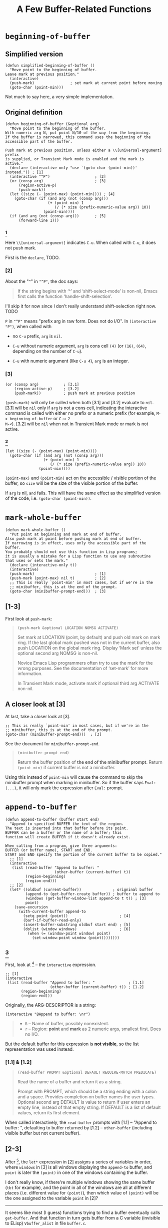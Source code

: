 #+title: A Few Buffer-Related Functions

* =beginning-of-buffer=

** Simplified version

#+begin_src elisp
  (defun simplified-beginning-of-buffer ()
    "Move point to the beginning of buffer.
  Leave mark at previous position."
    (interactive)
    (push-mark)                ; set mark at current point before moving
    (goto-char (point-min)))
#+end_src

Not much to say here, a very simple implementation.

** Original definition

#+begin_src elisp
  (defun beginning-of-buffer (&optional arg)
    "Move point to the beginning of the buffer.
  With numeric arg N, put point N/10 of the way from the beginning.
  If the buffer is narrowed, this command uses the beginning of the
  accessible part of the buffer.

  Push mark at previous position, unless either a \\[universal-argument] prefix
  is supplied, or Transient Mark mode is enabled and the mark is active."
    (declare (interactive-only "use `(goto-char (point-min))' instead.")) ; [1]
    (interactive "^P")                    ; [2]
    (or (consp arg)                       ; [3]
        (region-active-p)
        (push-mark))
    (let ((size (- (point-max) (point-min)))) ; [4]
      (goto-char (if (and arg (not (consp arg)))
                     (+ (point-min) 1
                        (/ (* size (prefix-numeric-value arg)) 10))
                   (point-min))))
    (if (and arg (not (consp arg)))       ; [5]
        (forward-line 1)))
#+end_src

*** [1]

Here =\\[universal-argument]= indicates =C-u=.  When called with
=C-u=, it does not push mark.

First is the =declare=, TODO.

*** [2]

About the "=^=" in ="^P"=, the doc says:

#+begin_quote
If the string begins with ‘^’ and ‘shift-select-mode’ is non-nil,
Emacs first calls the function ‘handle-shift-selection’.
#+end_quote

I'll skip it for now since I don't really understand shift-selection
right now. TODO


=P= in ="^P"= means "prefix arg in raw form.  Does not do I/O".  In
=(interactive "P")=, when called with

- no =C-u= prefix, =arg= is =nil=.

- =C-u= without numeric argument, =arg= is cons cell =(4)= (or =(16)=,
  =(64)=, depending on the number of =C-u=).

- =C-u= with numeric argument (like =C-u 4=), =arg= is an integer.

*** [3]

#+begin_src elisp
  (or (consp arg)           ; [3.1]
      (region-active-p)     ; [3.2]
      (push-mark))          ; push mark at previous position
#+end_src

=(push-mark)= will only be called when both [3.1] and [3.2] evaluate
to =nil=. [3.1] will be =nil= only if =arg= is not a cons cell,
indicating the interactive command is called with either no prefix or
a numeric prefix (for example, =M-x beginning-of-buffer= or =C-u 2
M-<=).  [3.2] will be =nil= when not in Transient Mark mode or mark is
not active.

*** [4]

#+begin_src elisp
  (let ((size (- (point-max) (point-min))))
    (goto-char (if (and arg (not (consp arg)))
                   (+ (point-min) 1
                      (/ (* size (prefix-numeric-value arg)) 10))
                 (point-min))))
#+end_src

=(point-max)= and =(point-min)= act on the accessible / visible
portion of the buffer, so =size= will be the size of the visible
portion of the buffer.

If =arg= is nil, =and= fails.  This will have the same effect as the
simplified version of the code, i.e. =(goto-char (point-min))=.

* =mark-whole-buffer=

#+begin_src elisp
  (defun mark-whole-buffer ()
    "Put point at beginning and mark at end of buffer.
  Also push mark at point before pushing mark at end of buffer.
  If narrowing is in effect, uses only the accessible part of the buffer.
  You probably should not use this function in Lisp programs;
  it is usually a mistake for a Lisp function to use any subroutine
  that uses or sets the mark."
    (declare (interactive-only t))
    (interactive)
    (push-mark)                           ; [1]
    (push-mark (point-max) nil t)         ; [2]
    ;; This is really `point-min' in most cases, but if we're in the
    ;; minibuffer, this is at the end of the prompt.
    (goto-char (minibuffer-prompt-end)))  ; [3]
#+end_src

** [1-3]

First look at =push-mark=:

#+begin_quote
#+begin_src elisp
(push-mark &optional LOCATION NOMSG ACTIVATE)
#+end_src

Set mark at LOCATION (point, by default) and push old mark on mark ring.
If the last global mark pushed was not in the current buffer,
also push LOCATION on the global mark ring.
Display ‘Mark set’ unless the optional second arg NOMSG is non-nil.

Novice Emacs Lisp programmers often try to use the mark for the wrong
purposes.  See the documentation of ‘set-mark’ for more information.

In Transient Mark mode, activate mark if optional third arg ACTIVATE non-nil.
#+end_quote

[1] marks the current point position, as well as displaying a message
saying "Mark set".  [2] marks the end of the buffer and also displays
the message.  What's different is its =ACTIVE= argument is =t=,
meaning the mark will activated.  Then [3] moves point to the
beginning of buffer, so the highlighted region will be the whole
buffer (when Transient Mark mode is on).

The =mark-whole-buffer= command will push 2 marks, one at current
position, one at buffer end.  The latter exists mainly to mark the
whole buffer.  The former lets the user go back to the previous
position after typing =C-u C-SPC= twice.

** A closer look at [3]

At last, take a closer look at [3].

#+begin_src elisp
    ;; This is really `point-min' in most cases, but if we're in the
    ;; minibuffer, this is at the end of the prompt.
    (goto-char (minibuffer-prompt-end)))  ; [3]
#+end_src

See the document for =minibuffer-prompt-end=.

#+begin_quote
#+begin_src elisp
  (minibuffer-prompt-end)
#+end_src

Return the buffer position of *the end of the minibuffer prompt*.
Return =(point-min)= if current buffer is not a minibuffer.
#+end_quote

Using this instead of =point-min= will cause the command to skip the
minibuffer prompt when marking in minibuffer. So if the buffer says
=Eval: (...)=, it will only mark the expression after =Eval:= prompt.


* =append-to-buffer=

#+begin_src elisp
  (defun append-to-buffer (buffer start end)
    "Append to specified BUFFER the text of the region.
  The text is inserted into that buffer before its point.
  BUFFER can be a buffer or the name of a buffer; this
  function will create BUFFER if it doesn't already exist.

  When calling from a program, give three arguments:
  BUFFER (or buffer name), START and END.
  START and END specify the portion of the current buffer to be copied."
    ;; [1]
    (interactive
     (list (read-buffer "Append to buffer: "
                        (other-buffer (current-buffer) t))
           (region-beginning)
           (region-end)))
    ;; [2]
    (let* ((oldbuf (current-buffer))              ; origninal buffer
           (append-to (get-buffer-create buffer)) ; buffer to append to
           (windows (get-buffer-window-list append-to t t)) ; [3]
           point)
      (save-excursion
        (with-current-buffer append-to
          (setq point (point))                       ; [4]
          (barf-if-buffer-read-only)
          (insert-buffer-substring oldbuf start end) ; [5]
          (dolist (window windows)                   ; [6]
            (when (= (window-point window) point)
              (set-window-point window (point))))))))
#+end_src

** [1]

First, look at [1] -- the =interactive= expression.

#+begin_src elisp
  ;; [1]
  (interactive
   (list (read-buffer "Append to buffer: "               ; [1.1]
                      (other-buffer (current-buffer) t)) ; [1.2]
         (region-beginning)
         (region-end)))
#+end_src

Originally, the ARG-DESCRIPTOR is a string:
#+begin_src elisp
  (interactive "BAppend to buffer: \nr")
#+end_src

#+begin_quote
- =B= -- Name of buffer, possibly nonexistent.
- =r= -- Region: *point* and *mark* as 2 numeric args, smallest first.  Does no I/O.
#+end_quote

But the default buffer for this expression is *not visible*, so the
list representation was used instead.

*** [1.1] & [1.2]

#+begin_quote
#+begin_src elisp
  (read-buffer PROMPT &optional DEFAULT REQUIRE-MATCH PREDICATE)
#+end_src

Read the name of a buffer and return it as a string.

Prompt with PROMPT, which should be a string ending with a colon and a space.
Provides completion on buffer names the user types.
Optional second arg DEFAULT is value to return if user enters an empty line,
 instead of that empty string.
 If DEFAULT is a list of default values, return its first element.
#+end_quote

When called interactively, the =read-buffer= prompts with [1.1] --
"Append to buffer: ", defaulting to buffer returned by [1.2] --
=other-buffer= (including visible buffer but not current buffer).

** [2-3]

After [1], the =let*= expression in [2] assigns a series of variables
in order, where =windows= in [3] is all windows displaying the
=append-to= buffer, and =point= is later the =(point)= in one of the
windows containing the buffer.

I don't really know, if there're multiple windows showing the same
buffer (=tbt= for example), and the point in all of the windows are
all at different places (i.e. different value for =(point)=), then
which value of =(point)= will be the one assigned to the variable
=point= in [2]?

-----

It seems like most (I guess) functions trying to find a buffer
eventually calls =get-buffer=.  And that function in turn gets buffer
from a C variable (invisible to ELisp) =Vbuffer_alist= in file
=buffer.c=.

=with-current-buffer= calls =set-buffer=:

#+begin_src elisp
  (defmacro with-current-buffer (buffer-or-name &rest body)
    (declare (indent 1) (debug t))
    `(save-current-buffer
       (set-buffer ,buffer-or-name)
       ,@body))
#+end_src

In =buffer.c=, =set-buffer= (=Fset_buffer= in C) calls =get-buffer=
(=Fget_buffer= in C):

#+begin_src c
  /* Alist of all buffer names vs the buffers.  This used to be
     a Lisp-visible variable, but is no longer, to prevent lossage
     due to user rplac'ing this alist or its elements.  */
  Lisp_Object Vbuffer_alist;

  /* ... */

  DEFUN ("get-buffer", Fget_buffer, Sget_buffer, 1, 1, 0,
         doc: /* Return the buffer named BUFFER-OR-NAME.
  BUFFER-OR-NAME must be either a string or a buffer.  If BUFFER-OR-NAME
  is a string and there is no buffer with that name, return nil.  If
  BUFFER-OR-NAME is a buffer, return it as given.  */)
    (register Lisp_Object buffer_or_name)
  {
    if (BUFFERP (buffer_or_name))
      return buffer_or_name;
    CHECK_STRING (buffer_or_name);

    return Fcdr (assoc_ignore_text_properties (buffer_or_name, Vbuffer_alist));
  }

  DEFUN ("set-buffer", Fset_buffer, Sset_buffer, 1, 1, 0, doc: /* ...  */)
    (register Lisp_Object buffer_or_name)
  {
    register Lisp_Object buffer;
    buffer = Fget_buffer (buffer_or_name);
    if (NILP (buffer))
      nsberror (buffer_or_name);
    if (!BUFFER_LIVE_P (XBUFFER (buffer)))
      error ("Selecting deleted buffer");
    set_buffer_internal (XBUFFER (buffer));
    return buffer;
  }
#+end_src

So I guess the first buffer in the C variable =Vbuffer_alist= that
matches =buffer-or-name= will be returned.

-----

** [4-5]

Anyway, get back to the =append-to-buffer= function.

#+begin_src elisp
  ;; [2]
  (let* ((oldbuf (current-buffer))              ; origninal buffer
         (append-to (get-buffer-create buffer)) ; buffer to append to
         (windows (get-buffer-window-list append-to t t)) ; [3]
         point)
    (save-excursion
      (with-current-buffer append-to
        (setq point (point))                       ; [4]
        (barf-if-buffer-read-only)
        (insert-buffer-substring oldbuf start end) ; [5]
        (dolist (window windows)                   ; [6]
          (when (= (window-point window) point)
            (set-window-point window (point))))))))
#+end_src

[4] saves the =append-to= buffer's point position to =point=. Then the
function checks if the buffer is read only. [5] uses
=insert-buffer-substring= to insert region (=strat= to =end=) of
=oldbuf= to current =append-to= buffer.

Again, check out doc for [5]:
#+begin_quote
#+begin_src elisp
  (insert-buffer-substring BUFFER &optional START END)
#+end_src

Insert before point a substring of the contents of BUFFER.
BUFFER may be a buffer or a buffer name.
Arguments START and END are character positions specifying the substring.
They default to the values of (point-min) and (point-max) in BUFFER.

Point and before-insertion markers *move forward to end up after the
inserted text*.
Any other markers at the point of insertion remain before the text.
#+end_quote

This means if current buffer is:
#+begin_src text
  a b I c d
#+end_src

where =I= indicates point. Then after inserting =foo=, it should
look like this:

#+begin_src text
  a b f o o I c d
#+end_src

That's what leads to [6].

** [6]

[6] uses a =dolist= to traverse all windows displaying the =append-to=
buffer, and sync those whose point is still at =point= (meaning it did
not move forward accordingly).

In my attempt, all windows turned out to be out of sync after
removing [6].  I don't really understand why non of them has point
moving forward, but I'll leave that as it is for now.

Before modifying =append-to-buffer=:

#+attr_html: :width 100%
[[./ch4-in-sync-before-append.png]]

All windows seems to be in sync.

#+attr_html: :width 100%
[[./ch4-in-sync-after-append.png]]

After modifying =append-to-buffer=:

#+attr_html: :width 100%
[[./ch4-out-of-sync-before-append.png]]

All windows seems to be out of sync.

#+attr_html: :width 100%
[[./ch4-out-of-sync-after-append.png]]

Regarding the function of [6], there's also some discussion here:
[[https://emacs.stackexchange.com/questions/10904/what-is-the-purpose-of-this-code-in-append-to-buffer][What is the purpose of this code in `append-to-buffer`?]].
